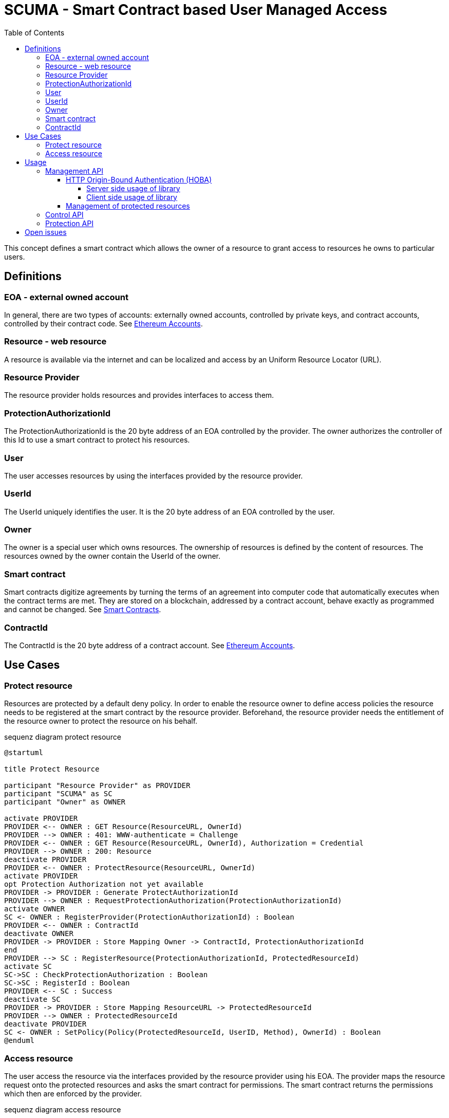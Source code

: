 = SCUMA - Smart Contract based User Managed Access
:toc:
:toclevels: 4
:icons: font
:source-highlighter: rouge

This concept defines a smart contract which allows the owner of a resource to grant access to resources he owns to particular users.

== Definitions

=== EOA - external owned account

In general, there are two types of accounts: externally owned accounts, controlled by private keys, and contract accounts, controlled by their contract code. See https://ethereum.org/en/whitepaper/#ethereum-accounts[Ethereum Accounts].

=== Resource - web resource

A resource is available via the internet and can be localized and access by an Uniform Resource Locator (URL).

=== Resource Provider
The resource provider holds resources and provides interfaces to access them.

=== ProtectionAuthorizationId
The ProtectionAuthorizationId is the 20 byte address of an EOA controlled by the provider. The owner authorizes the controller of this Id to use a smart contract to protect his resources.

=== User
The user accesses resources by using the interfaces provided by the resource provider.

=== UserId
The UserId uniquely identifies the user. It is the 20 byte address of an EOA controlled by the user.

=== Owner
The owner is a special user which owns resources. The ownership of resources is defined by the content of resources. The resources owned by the owner contain the UserId of the owner.

=== Smart contract
Smart contracts digitize agreements by turning the terms of an agreement into computer code that automatically executes when the contract terms are met. They are stored on a blockchain, addressed by a contract account, behave exactly as programmed and cannot be changed. See https://ethereum.org/en/smart-contracts[Smart Contracts].

=== ContractId
The ContractId is the 20 byte address of a contract account. See https://ethereum.org/en/whitepaper/#ethereum-accounts[Ethereum Accounts].



== Use Cases

=== Protect resource
Resources are protected by a default deny policy. In order to enable the resource owner to define access policies the resource needs to be registered at the smart contract by the resource provider. Beforehand, the resource provider needs the entitlement of the resource owner to protect the resource on his behalf.

[plantuml]
.sequenz diagram protect resource
----
@startuml

title Protect Resource

participant "Resource Provider" as PROVIDER
participant "SCUMA" as SC
participant "Owner" as OWNER

activate PROVIDER
PROVIDER <-- OWNER : GET Resource(ResourceURL, OwnerId)
PROVIDER --> OWNER : 401: WWW-authenticate = Challenge
PROVIDER <-- OWNER : GET Resource(ResourceURL, OwnerId), Authorization = Credential
PROVIDER --> OWNER : 200: Resource
deactivate PROVIDER
PROVIDER <-- OWNER : ProtectResource(ResourceURL, OwnerId)
activate PROVIDER
opt Protection Authorization not yet available
PROVIDER -> PROVIDER : Generate ProtectAuthorizationId
PROVIDER --> OWNER : RequestProtectionAuthorization(ProtectionAuthorizationId)
activate OWNER
SC <- OWNER : RegisterProvider(ProtectionAuthorizationId) : Boolean
PROVIDER <-- OWNER : ContractId
deactivate OWNER
PROVIDER -> PROVIDER : Store Mapping Owner -> ContractId, ProtectionAuthorizationId
end
PROVIDER --> SC : RegisterResource(ProtectionAuthorizationId, ProtectedResourceId)
activate SC
SC->SC : CheckProtectionAuthorization : Boolean
SC->SC : RegisterId : Boolean
PROVIDER <-- SC : Success
deactivate SC
PROVIDER -> PROVIDER : Store Mapping ResourceURL -> ProtectedResourceId
PROVIDER --> OWNER : ProtectedResourceId
deactivate PROVIDER
SC <- OWNER : SetPolicy(Policy(ProtectedResourceId, UserID, Method), OwnerId) : Boolean
@enduml
----

=== Access resource
The user access the resource via the interfaces provided by the resource provider using his EOA. The provider maps the resource request onto the protected resources and asks the smart contract for permissions. The smart contract returns the permissions which then are enforced by the provider.

[plantuml]
.sequenz diagram access resource
----
@startuml

title Access Resource

participant "User" as USER
participant "Resource Provider" as PROVIDER
participant "SCUMA" as SC

activate PROVIDER
USER --> PROVIDER : GET Resource(ResourceURL, UserId)
PROVIDER -> PROVIDER : Maps resource request onto ProtectedResourceIds
USER <- PROVIDER : Authenticate(Challenge) : SignedChallenge
activate SC
PROVIDER --> SC : RequestsPermissions((ProtectionAuthorizationId,\n listOf(PermissionRequest(ProtectedResourceID,\n Method)), userId)
SC->SC : CheckProtectionAuthorization(ProtectionAuthorizationId) : Boolean
SC->SC : CheckPolicies(listOf(PermissionRequest(ProtectedResourceID, Method)),\n userId) : listOf(Permission(ProtectedResourceID, Method))
PROVIDER <-- SC : listOf(Permission(ProtectedResourceID, Method))
deactivate SC
PROVIDER->PROVIDER : EnforcePermissions
USER <-- PROVIDER : Resources

@enduml
----
== Usage

There are three API supported by the scuma library:

* Management API between resource owner and resource provider
* Control API between resource owner and SCUMA
* Protection API between resource provider and SCUMA

The Management API should be implemented according to the API used to access the resoures. The the scuma library only provides support function for EOA based authentication of the resource owner. The actual implementation of the Management API is out of scope of this specification.

The Control and Protection API uses the Ethereum JSON RPC protocol to interact with Ethereum clients and the smart contracts hosted on the Ethereum. The scuma library hides the complexity of the Ethereum JSON RPC protocol and allows to interact with the scuma contract by an interface purely defined in kotlin.

=== Management API
The management API is the interface between the resource owner and the resource provider. It is mainly defined by the capabilities of the resource provider. In case of FHIR the resource server provides a REST interface https://www.hl7.org/fhir/http.html[HL7 - FHIR] to provide access to medical resources.
Further, the resource owner uses this interface to request protection of accessed resources and to get information about protected resources (e.g. the protected resource id). In order to make sure that this interface is only used by the resource owner, the resource owner needs to be authenticated by the resource server.

==== HTTP Origin-Bound Authentication (HOBA)
HTTP Origin-Bound Authentication (HOBA) https://www.rfc-editor.org/rfc/rfc7486.html[RFC7486] is a digital-signature-based design for an HTTP authentication method. HOBA is specified to use RSA signature but allows registration of other signature schemes. HOBA was extented to use SECP2561K1 signatures. This extension allows the resource owner to authenticate against the server provides by using his external owned address and the corresponding private key.

. The resource owner connectes to the resource server and makes a FHIR request:
+
[source, http]
----
GET /resource HTTP/1.1
HOST: resourceserver.com
----

. The server rejects the request with status code 401 and includes a challenge in the WWW-Authenticate header:
+
[source, http]
----
HTTP/1.1 401 Unauthorized
WWW-Authenticate: HOBA challenge="MPl_cQSW5Aa40kGGo6haUsm4Kkzs7pQ8t4are0mzD9s=" max-age=10 realm="scuma"
----
+
* ``challenge`` is a base64url-encoded challenge value that the server chose to send to the client. The challenge is chosen so that it is infeasible to guess and is derived from a random byte string of 32 bytes (256 bits).
+
* ``max-age`` specifies the number
of seconds from the time the HTTP response is emitted for which responses to this challenge can be accepted; for example, "max-age: 10" would indicate ten seconds. If max-age is set to zero, then that means that only one signature will be accepted for this challenge.
* ``realm`` indicates the scope of protection in the manner described in https://www.rfc-editor.org/rfc/rfc7235[RFC7235]. The ``realm`` attribute MUST NOT appear more than once.

. The resource owner signs the challenge https://www.rfc-editor.org/rfc/rfc7486.html#section-2[RFC7486-section2] and repeats the original request with an Authorization header containing the signed challenge https://www.rfc-editor.org/rfc/rfc7486.html#section-3[RFC7486-section3] :
+
[source, http]
----
GET /resource HTTP/1.1
HOST: resourceserver.com
Authorization: HOBA result="0xfe3b557e8fb62b89f4916b721be55ceb828db
d73.eNIv3lOevIwjzuyrxGkliYnyAXUUuNC_oQZqplhO6rwp555smaglDfbHCroJdNG
K9eqFgcVy4dL89nKC18hPk=.OncuAM2XAKi97RdjL7JgImdZ4a2FmCZSWgULpXF0q_B
YAyALY35DlJGSiZjMb-2oDvvIcuh7teYJ4j2xXFikPAA="
----
+
* ``result`` is a dot-separated string that includes kid, challenge, nonce and signature:  ``kid + '.' + challenge + '.' + nonce +'.' + sig``
** ``kid`` key identifier. EOA of the resource owner
** ``challenge`` challenge as received in the WWW-Authentication header
** ``nonce`` a random value chosen by the resource owner derived from a random byte string of 32 byte length

. The resource server verifies the credential received in the Authorization header by verifying the signature using the received parameters and additional context information https://www.rfc-editor.org/rfc/rfc7486.html#section-2[RFC7486-section2]. Further it checks that the response was received within the specified ``max-age``.

. After successful authentication the server returns the requested resource. The response shall include a session cookie that allows the client to indicate its authentication state in future
requests - https://www.rfc-editor.org/rfc/rfc6265[HTTP State Management Mechanism - RFC6265] .

===== Server side usage of library

The server uses the class ``HobaAuthenticationChallenge to create the Hoba challenge and sends the challenge in the WWW-Authententication header in a 401 response:
[source, kotlin]
----
// challenge is 256bit random
val challenge = Random.nextBytes(32)
// realm defines the context
// max-age requests the client to answer within the next 10s
val hobaAuthenticationChallenge = HobaAuthenticationChallenge(
    maxAge = 10,
    realm = "scuma",
    challenge = challenge
)
val wwwAuthenticationContent = hobaAuthenticationChallenge.toString()
----

The clients signs the challenge, repeats the original request with an authorization header which is contains the signed challenge. The server receives the request and verifies the authorization header:
[source, kotlin]
----
val hobaAuthorizationCedential = HobaAuthorizationCedential.fromString(authorizationHeaderContent)
// In order to verify the signature the server has to hand over its orgin as specified in its server certificate and the predefined realm used in the challenge.
assert(hobaAuthorizationCedential.verify(
        origin = origin,
        realm = "scuma"
    )
)
----

===== Client side usage of library

The client receives the challenge from the server in the WWW-Authententication header of a 401 response and repeats the rejected request with an authorization header which contains the signed challenge as credential:
[source, kotlin]
----
// nonce is 256bit random
val nonce = Random.nextBytes(32)
val hobaAuthorizationChallenge = HobaAuthenticationChallenge.fromString(wwwAuthenticationHeaderContent)
// In order to create the credential the client takes the challenge from the received hoba authentication challenge and an randomly choosen nonce.
val hobaAuthorizationCedential = hobaAuthorizationCedential(
    challenge = hobaAuthorizationChallenge.challenge,
    nonce = nonce
).apply{
// The client signs the challenge using his private key and the origin of the server taken from the server certificate.
    sign(privateKey, origin)
}
val authorizationHeaderContent = hobaAuthorizationCedential.toString()
----
The scuma library has extended the HOBA RFC by a new signature algorithm. Instead of the defined RSA algorithms the scuma library uses SECP256K1. That is the crypto algorithm used by the Ethereum. So the cryptographic keys bound to the EOA of the resource owner can be used for authentication.

==== Management of protected resources

A detailed description of the protocol for the management of protected resources is out of scope of this specification. The actual implementation of the protocol messages should be choosen in a way that fits best to the access protocol of the managed resources. In case of FHIR a REST-API needs to be defined to request and cancel protection and to get information about protected resources.

=== Control API

=== Protection API

== Open issues

* DID instead of EOA
* attribute based access control or groups (e.g. https://blog.blockstream.com/en-treesignatures/#h.wbxhn6ukemzf[1-of-N tree signatures])
* privacy aware policies (e.g. https://github.com/eth-sri/zkay[zkay: A Language for Private Smart Contracts on Ethereum])
* device binding of EOA using hardware-backed SECP256 keys





